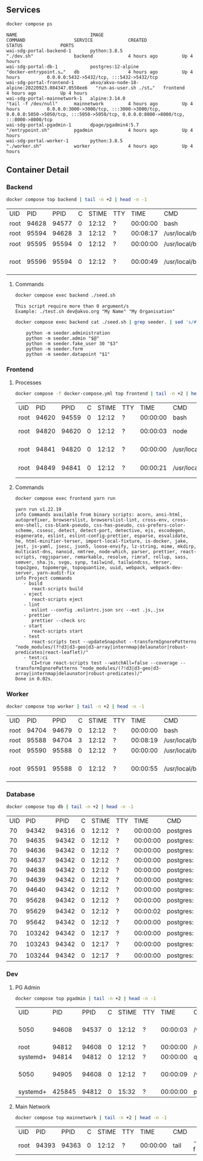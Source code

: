 ** Services

#+NAME: Services
#+begin_src sh :results verbatim output :exports both
docker compose ps
#+end_src

#+RESULTS: Services
: NAME                           IMAGE                                              COMMAND                  SERVICE             CREATED             STATUS              PORTS
: wai-sdg-portal-backend-1       python:3.8.5                                       "./dev.sh"               backend             4 hours ago         Up 4 hours
: wai-sdg-portal-db-1            postgres:12-alpine                                 "docker-entrypoint.s…"   db                  4 hours ago         Up 4 hours          0.0.0.0:5432->5432/tcp, :::5432->5432/tcp
: wai-sdg-portal-frontend-1      akvo/akvo-node-18-alpine:20220923.084347.0558ee6   "run-as-user.sh ./st…"   frontend            4 hours ago         Up 4 hours
: wai-sdg-portal-mainnetwork-1   alpine:3.14.0                                      "tail -f /dev/null"      mainnetwork         4 hours ago         Up 4 hours          0.0.0.0:3000->3000/tcp, :::3000->3000/tcp, 0.0.0.0:5050->5050/tcp, :::5050->5050/tcp, 0.0.0.0:8000->8000/tcp, :::8000->8000/tcp
: wai-sdg-portal-pgadmin-1       dpage/pgadmin4:5.7                                 "/entrypoint.sh"         pgadmin             4 hours ago         Up 4 hours
: wai-sdg-portal-worker-1        python:3.8.5                                       "./worker.sh"            worker              4 hours ago         Up 4 hours

** Container Detail

*** Backend

#+NAME: Backend Processes
#+begin_src sh :exports both
docker compose top backend | tail -n +2 | head -n -1
#+end_src

#+RESULTS: Backend Processes
| UID  |   PID |  PPID | C | STIME | TTY |     TIME | CMD                   |                        |          |                                  |        |              |                          |                |                        |
| root | 94628 | 94577 | 0 | 12:12 | ?   | 00:00:00 | bash                  | ./dev.sh               |          |                                  |        |              |                          |                |                        |
| root | 95594 | 94628 | 3 | 12:12 | ?   | 00:08:17 | /usr/local/bin/python | /usr/local/bin/uvicorn | main:app | --reload                         | --port | 5000         |                          |                |                        |
| root | 95595 | 95594 | 0 | 12:12 | ?   | 00:00:00 | /usr/local/bin/python | -c                     | from     | multiprocessing.resource_tracker | import | main;main(4) |                          |                |                        |
| root | 95596 | 95594 | 0 | 12:12 | ?   | 00:00:49 | /usr/local/bin/python | -c                     | from     | multiprocessing.spawn            | import | spawn_main;  | spawn_main(tracker_fd=5, | pipe_handle=7) | --multiprocessing-fork |

**** Commands

#+NAME: Backend Commands
#+begin_src sh :results verbatim :exports both
docker compose exec backend ./seed.sh
#+end_src

#+RESULTS: Backend Commands
: This script require more than 0 argument/s
: Example: ./test.sh dev@akvo.org "My Name" "My Organisation"

#+NAME: Seeder
#+begin_src sh :results verbatim :exports both
docker compose exec backend cat ./seed.sh | grep seeder. | sed 's/#\ //g'
#+end_src

#+RESULTS: Seeder
:     python -m seeder.administration
:     python -m seeder.admin "$@"
:     python -m seeder.fake_user 30 "$3"
:     python -m seeder.form
:     python -m seeder.datapoint "$1"

*** Frontend

**** Processes

#+NAME: Frontend Processes
#+begin_src sh :exports both
docker compose -f docker-compose.yml top frontend | tail -n +2 | head -n -1
#+end_src

#+RESULTS: Frontend Processes
| UID  |   PID |  PPID | C | STIME | TTY |     TIME | CMD                 |                                                  |       |
| root | 94620 | 94559 | 0 | 12:12 | ?   | 00:00:00 | bash                | ./start.sh                                       |       |
| root | 94820 | 94620 | 0 | 12:12 | ?   | 00:00:03 | node                | /opt/yarn-v1.22.19/bin/yarn.js                   | start |
| root | 94841 | 94820 | 0 | 12:12 | ?   | 00:00:00 | /usr/local/bin/node | /app/node_modules/.bin/react-scripts             | start |
| root | 94849 | 94841 | 0 | 12:12 | ?   | 00:00:21 | /usr/local/bin/node | /app/node_modules/react-scripts/scripts/start.js |       |

**** Commands

#+NAME: Frontend Commands
#+begin_src sh :results verbatim :exports both
docker compose exec frontend yarn run
#+end_src

#+RESULTS: Frontend Commands
#+begin_example
yarn run v1.22.19
info Commands available from binary scripts: acorn, ansi-html, autoprefixer, browserslist, browserslist-lint, cross-env, cross-env-shell, css-blank-pseudo, css-has-pseudo, css-prefers-color-scheme, cssesc, detect, detect-port, detective, ejs, escodegen, esgenerate, eslint, eslint-config-prettier, esparse, esvalidate, he, html-minifier-terser, import-local-fixture, is-docker, jake, jest, js-yaml, jsesc, json5, loose-envify, lz-string, mime, mkdirp, multicast-dns, nanoid, nmtree, node-which, parser, prettier, react-scripts, regjsparser, remarkable, resolve, rimraf, rollup, sass, semver, sha.js, svgo, synp, tailwind, tailwindcss, terser, topo2geo, topomerge, topoquantize, uuid, webpack, webpack-dev-server, yarn-audit-fix
info Project commands
   - build
      react-scripts build
   - eject
      react-scripts eject
   - lint
      eslint --config .eslintrc.json src --ext .js,.jsx
   - prettier
      prettier --check src
   - start
      react-scripts start
   - test
      react-scripts test --updateSnapshot --transformIgnorePatterns "node_modules/(?!d3|d3-geo|d3-array|internmap|delaunator|robust-predicates|react-leaflet)/"
   - test:ci
      CI=true react-scripts test --watchAll=false --coverage --transformIgnorePatterns "node_modules/(?!d3|d3-geo|d3-array|internmap|delaunator|robust-predicates)/"
Done in 0.02s.
#+end_example

*** Worker

#+NAME: Worker Processes
#+begin_src sh :exports both
docker compose top worker | tail -n +2 | head -n -1
#+end_src

#+RESULTS: Worker Processes
| UID  |   PID |  PPID | C | STIME | TTY |     TIME | CMD                   |                        |               |                                  |        |              |                          |                |                        |
| root | 94704 | 94679 | 0 | 12:12 | ?   | 00:00:00 | bash                  | ./worker.sh            |               |                                  |        |              |                          |                |                        |
| root | 95588 | 94704 | 3 | 12:12 | ?   | 00:08:19 | /usr/local/bin/python | /usr/local/bin/uvicorn | worker:worker | --reload                         | --port | 5001         |                          |                |                        |
| root | 95590 | 95588 | 0 | 12:12 | ?   | 00:00:00 | /usr/local/bin/python | -c                     | from          | multiprocessing.resource_tracker | import | main;main(4) |                          |                |                        |
| root | 95591 | 95588 | 0 | 12:12 | ?   | 00:00:55 | /usr/local/bin/python | -c                     | from          | multiprocessing.spawn            | import | spawn_main;  | spawn_main(tracker_fd=5, | pipe_handle=7) | --multiprocessing-fork |

*** Database

#+NAME: Database Processes
#+begin_src sh :exports both
docker compose top db | tail -n +2 | head -n -1
#+end_src

#+RESULTS: Database Processes
| UID |    PID |  PPID | C | STIME | TTY |     TIME | CMD       |              |             |                   |      |
|  70 |  94342 | 94316 | 0 | 12:12 | ?   | 00:00:00 | postgres  |              |             |                   |      |
|  70 |  94635 | 94342 | 0 | 12:12 | ?   | 00:00:00 | postgres: | checkpointer |             |                   |      |
|  70 |  94636 | 94342 | 0 | 12:12 | ?   | 00:00:00 | postgres: | background   | writer      |                   |      |
|  70 |  94637 | 94342 | 0 | 12:12 | ?   | 00:00:00 | postgres: | walwriter    |             |                   |      |
|  70 |  94638 | 94342 | 0 | 12:12 | ?   | 00:00:00 | postgres: | autovacuum   | launcher    |                   |      |
|  70 |  94639 | 94342 | 0 | 12:12 | ?   | 00:00:00 | postgres: | stats        | collector   |                   |      |
|  70 |  94640 | 94342 | 0 | 12:12 | ?   | 00:00:00 | postgres: | logical      | replication |          launcher |      |
|  70 |  95628 | 94342 | 0 | 12:12 | ?   | 00:00:00 | postgres: | wai          | wai_demo    | 172.20.0.3(38228) | idle |
|  70 |  95629 | 94342 | 0 | 12:12 | ?   | 00:00:02 | postgres: | wai          | wai_demo    | 172.20.0.3(38234) | idle |
|  70 |  95642 | 94342 | 0 | 12:12 | ?   | 00:00:00 | postgres: | wai          | wai_demo    | 172.20.0.3(38242) | idle |
|  70 | 103242 | 94342 | 0 | 12:17 | ?   | 00:00:00 | postgres: | wai          | wai_demo    | 172.20.0.3(36900) | idle |
|  70 | 103243 | 94342 | 0 | 12:17 | ?   | 00:00:00 | postgres: | wai          | wai_demo    | 172.20.0.3(36916) | idle |
|  70 | 103244 | 94342 | 0 | 12:17 | ?   | 00:00:00 | postgres: | wai          | wai_demo    | 172.20.0.3(36926) | idle |

*** Dev

**** PG Admin

#+NAME: PG Admin Processes
#+begin_src sh :exports both
docker compose top pgadmin | tail -n +2 | head -n -1
#+end_src

#+RESULTS: PG Admin Processes
| UID      |    PID |  PPID | C | STIME | TTY |     TIME | CMD                         |                    |           |       |        |           |    |   |           |    |                  |   |    |                    |                 |
| 5050     |  94608 | 94537 | 0 | 12:12 | ?   | 00:00:03 | /venv/bin/python3           | /venv/bin/gunicorn | --timeout | 86400 | --bind | [::]:5050 | -w | 1 | --threads | 25 | --access-logfile | - | -c | gunicorn_config.py | run_pgadmin:app |
| root     |  94812 | 94608 | 0 | 12:12 | ?   | 00:00:00 | /usr/libexec/postfix/master | -w                 |           |       |        |           |    |   |           |    |                  |   |    |                    |                 |
| systemd+ |  94814 | 94812 | 0 | 12:12 | ?   | 00:00:00 | qmgr                        | -l                 | -t        |  unix | -u     |           |    |   |           |    |                  |   |    |                    |                 |
| 5050     |  94905 | 94608 | 0 | 12:12 | ?   | 00:00:09 | /venv/bin/python3           | /venv/bin/gunicorn | --timeout | 86400 | --bind | [::]:5050 | -w | 1 | --threads | 25 | --access-logfile | - | -c | gunicorn_config.py | run_pgadmin:app |
| systemd+ | 425845 | 94812 | 0 | 15:32 | ?   | 00:00:00 | pickup                      | -l                 | -t        |  unix | -u     |           |    |   |           |    |                  |   |    |                    |                 |

**** Main Network

#+NAME: Main Network Processes
#+begin_src sh :exports both
docker compose top mainnetwork | tail -n +2 | head -n -1
#+end_src

#+RESULTS: Main Network Processes
| UID  |   PID |  PPID | C | STIME | TTY |     TIME | CMD  |    |           |
| root | 94393 | 94363 | 0 | 12:12 | ?   | 00:00:00 | tail | -f | /dev/null |
